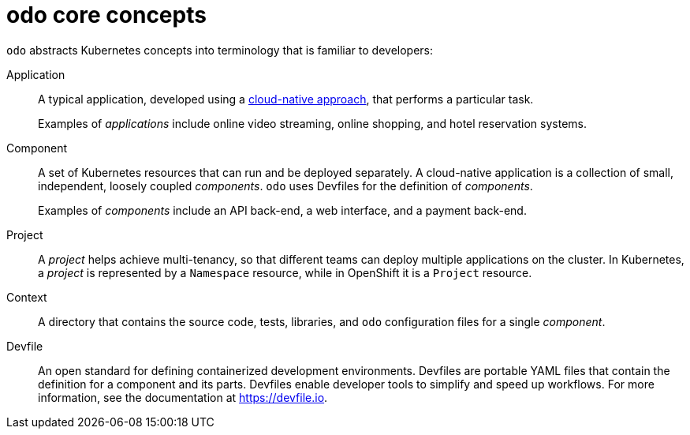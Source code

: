// Module included in the following assemblies:
//
// * cli_reference/developer_cli_odo/understanding-odo.adoc

:_content-type: CONCEPT
[id="odo-core-concepts_{context}"]

= odo core concepts

`odo` abstracts Kubernetes concepts into terminology that is familiar to developers:

Application::
A typical application, developed using a link:https://www.redhat.com/en/topics/cloud-native-apps[cloud-native approach], that performs a particular task.
+
Examples of _applications_ include online video streaming, online shopping, and hotel reservation systems.

Component::
A set of Kubernetes resources that can run and be deployed separately. A cloud-native application is a collection of small, independent, loosely coupled _components_. `odo` uses Devfiles for the definition of _components_.
+
Examples of _components_ include an API back-end, a web interface, and a payment back-end.

Project::
A _project_ helps achieve multi-tenancy, so that different teams can deploy multiple applications on the cluster. In Kubernetes, a _project_ is represented by a `Namespace` resource, while in OpenShift it is a `Project` resource.

Context::
A directory that contains the source code, tests, libraries, and `odo` configuration files for a single _component_.

Devfile::
An open standard for defining containerized development environments. Devfiles are portable YAML files that contain the definition for a component and its parts. Devfiles enable developer tools to simplify and speed up workflows. For more information, see the documentation at link:https://devfile.io[].
